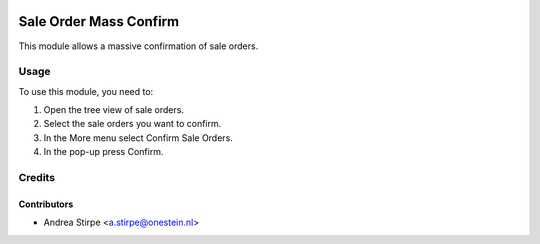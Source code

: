 .. image:: https://img.shields.io/badge/license-AGPL--3-blue.png
   :target: https://www.gnu.org/licenses/agpl
   :alt: License: AGPL-3

=======================
Sale Order Mass Confirm
=======================

This module allows a massive confirmation of sale orders.


Usage
=====

To use this module, you need to:

#. Open the tree view of sale orders.
#. Select the sale orders you want to confirm.
#. In the More menu select Confirm Sale Orders.
#. In the pop-up press Confirm.


Credits
=======

Contributors
------------

* Andrea Stirpe <a.stirpe@onestein.nl>
